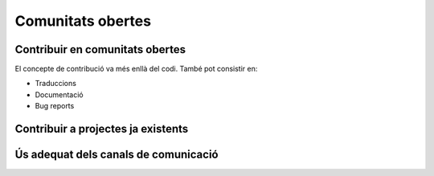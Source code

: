******************
Comunitats obertes
******************

Contribuir en comunitats obertes
================================

El concepte de contribució va més enllà del codi. També pot consistir en:

- Traduccions
- Documentació
- Bug reports

.. mes:: Fer que l'autoria de cada contribució (codi, documentació o missatge) sigui individual
   :tags: Adaptació; Plugin; NouProducte
   
   No amagar les contribucions de l'equip, ni a un projecte propi, ni a un
   d'extern, sota una identitat corporativa. És a dir, tant als *commit* al
   repositori, com quan es participa en canals de comunicació del projecte o en
   eines de gestió, utilitzar noms d'usuari i adreces de correu individuals de
   cada persona participant.
   
   La raó d'això és que els individus son l'únic tipus d'entitat que els
   projectes de codi obert estan preparats per gestionar. Funcionen en gran
   mesura sota criteris meritocràtics, i son les persones, i no les empreses o
   administracions públiques, les que fan contribucions, participen en
   discussions, adquireixen credibilitat, voten, etc. La credibilitat adquirida
   pels individus també pot afectar a les seves futures oportunitats
   professionals.
   
   Si un mateix individu contribueix a un projecte de programari a vegades com a
   treballador contractat directament o indirecta per l'Ajuntament, i d'altres
   vegades com a voluntari en el seu temps lliure, aleshores ha d'utilitzar dues
   adreces de correu diferents, segons el cas:
   
   - Una de personal quan faci contribucions voluntàries.
   - Una de l'empresa, o bé una proporcionada per l'Ajuntament, quan compleixi
     amb tasques especificades al seu contracte.
   
.. mes:: Donar reconeixement a les persones que fan contribucions al projecte
   :tags: Plugin; NouProducte
   
   En un fitxer ``CONTRIBUTORS`` a l'arrel del repositori. A nivell
   individual.
   
.. rec:: Pressupostar el sobrecost d'incentivar la creació d'una comunitat oberta
   :tags: NouProducte
   
   Això inclou coses com que els desenvolupadors dediquin temps a:
   
   - Revisar codi de tercers
   - Respondre missatges als canals de comunicació del projecte
   - Intervenir a StackOverflow
   
.. mes:: Redactar i actualitzar un document intern establint el grau de compromís que volem tenir amb cada part
   :tags: NouProducte
   
   Prestar especial atenció als possibles *early adopters*.
   
.. rec:: Establir per contracte que l'adjudicatari ha d'incloure contribucions externes si ho decideix l'Ajuntament
   :tags: Contractar; Plugin; NouProducte
   
   .. admonition:: Exemple de clàusula: **Contribucions externes**.
   
      Durant la duració del contracte, incloent el període de garantia,
      l’adjudicatari té l’obligació d’integrar aquelles contribucions externes
      que l’Ajuntament de Barcelona consideri que milloren el codi o la
      documentació pública i que no impliquen el desenvolupament de
      funcionalitat no prevista en el contracte per part de l’adjudicatari, per
      exemple aquelles que solucionen bugs.
   
.. rec:: Publicar unes Directrius per desenvolupadors (Developer Guidelines) detallades (si el projecte creix)
   :tags: Plugin; NouProducte; Publicació
   
   Per projectes grans, i sense que sigui la primera mesura a prendre, pot ser
   interessant treballar i publicar unes Directrius per desenvolupadors més
   extenses i detallades que el que es proposa a la `Mesura: (Dia 1) Publicar
   unes breus Directrius per desenvolupadors (*Developer Guidelines*)
   <#publicar-breus-directrius-desenvolupadors>`__.
   
   Coses que s'hi poden incloure:
   
   - Convencions de codificació
   - Convencions per a la documentació
   
   Alguns exemples:
   
   - `<http://subversion.apache.org/docs/community-guide/>`_
   - `<https://wiki.documentfoundation.org/Development>`_
   
.. rec:: Redactar un model de governança per la comunitat global que dona suport al producte
   :tags: NouProducte; Publicació
   
   Els projectes que generen sistemes i eines completament FOSS a través d'un
   servei de desenvolupament promogut i finançat per l'Ajuntament hauran
   d'incloure un model de governança que inclogui, entre d'altres: una
   aproximació a la definició de la comunitat (d'altres Ajuntaments,
   especialistes com geodata [??] o biblioteques, etc.), les eines de suport, la
   comunicació i el marketing, els processos per la inclusió de contribucions
   externes, la gestió de la propietat intel·lectual i la sostenibilitat més
   enllà del projecte.
   
   La governança de la comunitat i la gestió tècnica d'aquests projectes,
   inclosa l'aprovació del codi per a la seva incorporació al projecte i la
   definició de requeriments (*roadmap*), son aspectes diferents. Es promourà la
   diversitat de contribucions però l'IMI mantindrà el control efectiu dels
   desenvolupaments finançats per fons públics.
   
.. rec:: Cedir el codi a (i possiblement crear) una entitat independent sense ànim de lucre
   :tags: Plugin; NouProducte; Publicació
   
   En casos de projectes de gran abast on la complexitat del sistema generat o
   la sostenibilitat del projecte requereixin d'una entitat única responsable de
   poder gestionar de manera centralitzada, s'intentarà crear una entitat
   independent sense ànim de lucre, que podrà a més gestionar d'altres projectes
   independents sense ànim de lucre així com altres projectes alliberats per
   l'Ajuntament o altres entitats associades de l'àmbit públic.
   
Contribuir a projectes ja existents
===================================
   
.. mes:: Informar dels nostres plans a les comunitats tècniques del component a modificar
   :tags: Adaptació
   
   Si el que volem és modificar i adaptar un component ja existent, cal que
   siguem oberts i clars respecte de les nostres motivacions. En ser el
   component de programari lliure, no ens poden negar fer-hi modificacions. No
   obstant això, és molt convenient informar prèviament de les nostres
   necessitats, i de la nostra planificació tècnica:
   
.. rec:: Informar dels nostres plans a d'altres comunitats tècniques rellevants
   :tags: Adaptació; Plugin; NouProducte
   
   Les comunitats de programari lliure acostumen a estar molt interessades en
   aportar idees, coneixement tècnic, i fins i tot hores de feina més enllà
   d'això, davant de reptes tècnics i projectes que creguin que les poden
   beneficiar.
   
   Els projectes estudiaran les possibilitats de col·laboració amb les
   comunitats locals de programari lliure i tecnologies innovadores per promoure
   la innovació social i tecnològica.
   
.. rec:: Intentar que la comunitat de suport del component a modificar entengui i s'involucri en la nostra proposta
   :tags: Adaptació
   
   Com diu a
   `<http://producingoss.com/en/contracting.html#community-review-acceptance>`_:

      "No pensis en l'escrutini de la comunitat com un obstacle a salvar, pensa
      en ell com un equip de disseny i un departament de qualitat a cost zero.
      [L'escrutini i participació de la comunitat] És un benefici a buscar
      agressivament, no un obstacle a suportar".

   El més aviat possible, escriure una proposta que pugui ser enriquida per la
   comunitat.
   
   Els projectes de l'IMI estudiaran les possibilitats de col·laboració amb les
   comunitats locals de programari lliure i tecnologies innovadores per promoure
   la innovació social i tecnològica.
   
.. mes:: Contractar desenvolupadors reconeguts dins del projecte que es vol modificar
   :tags: Contractar; Adaptació; Plugin
   
   Pot ser directament o a través del contracte amb una empresa o cooperativa
   adjudicatària.
   
   Mai hi ha garanties de que les modificacions que necessitem fer seran
   acceptades dins del producte original, però comptar amb desenvolupadors
   reconeguts és la via que ens dóna més opcions d'aconseguir-ho. Aquests poden
   aportar, a més del coneixement tècnic que puguin tenir:
   
   - Una visió des de dins de quines propostes tècniques poden tenir millor
     acceptació.
   - El valor que aporta ser una veu respectada dins de la comunitat que pren
     decisions.
   
.. alt:: Obligar a l'adjudicatari a mesures que facilitin integrar els canvis al producte original
   :tags: Contractar; Adaptació
   
   Això inclou:
   
   - Descriure amb claredat les tasques col·laboratives en que s'espera que
     l'adjudicatari s'involucri, i explicar que això forma part del pressupost,
     com es descriu a la `Mesura: Pressupostar el sobrecost de participar en la
     comunitat oberta del producte a modificar
     <#h:a6bb27a3-2b23-4585-81ca-dc5b4d29ccd7>`__.
   - Que l'adjudicatari accepti i apliqui les Directrius de desenvolupament, les
     normes de redacció de documentació i el Codi de conducta del projecte, si
     en té, o altres documents escrits que regulin les normes que puguin
     existir, tant generals com a les específiques per canals de comunicació
     concrets. En cas de que el projecte no hagi formalitzat un corpus propi de
     normes internes, aplicaran les normes usuals de *netiqueta*, p.ex.
     https://www.ietf.org/rfc/rfc1855.txt.
   - Que determinats perfils de l'adjudicatari es creïn usuaris als canals de
     comunicació del projecte.
   - Que s'informi periòdicament a la comunitat de les modificacions
     planificades, de la part executada, de les decisions tècniques que es van
     prenent.
   - Que s'informi puntualment a l'IMI de tot el *feedback* rebut per part de la
     comunitat, tant positiu com negatiu, sobre les pretensions d'integrar nova
     funcionalitat.
   
   El personal de l'IMI haurà de fer seguiment de tot això i potser intervenir
   directament en els debats de la comunitat.
   
.. mes:: Penalitzar els adjudicataris si hi ha canvis en la plantilla del projecte
   :tags: Contractar; Adaptació; Plugin; NouProducte
   
   A tenir en compte en la redacció del plec de contractació.
   
   Una alta rotació penalitza qualsevol projecte, però especialment quan es
   participa en projectes de codi obert. Els desenvolupadors que marxen no només
   s'emporten amb ells un el coneixement tècnic que puguin acumular, sinó el seu
   estatus dins la comunitat i les relacions humanes que hi puguin haver
   desenvolupat.
   
.. mes:: Pressupostar el sobrecost de participar en la comunitat oberta del producte a modificar
   :tags: Contractar; Adaptació; Plugin

   S'ha d'especificar de la manera més detallada possible com i en quina mesura
   l'IMI espera que l'adjudicatari s'involucrarà en el projecte i difondrà les
   funcionalitats a desenvolupar, tant en:

   - Les comunitats de desenvolupament implicades
   - Potencials usuaris i usuaries
   
.. rec:: Mantenir un canal de comunicació privat permanent per discutir conflictes d'interès
   :tags: Adaptació; Plugin
   
   Idealment un fil de correu.
   
   Quan es contracta gent per participar en un projecte de codi obert ja
   establert, sobretot si son desenvolupadors que ja participaven al projecte,
   els interessos del projecte de l'Ajuntament i els del projecte de codi obert
   original poden entrar en conflicte. Els desenvolupadors tindran la sensació
   que han de servir a dos caps i que no sempre es pot satisfer als dos.
   
   S'ha de demanar màxima transparència en aquests casos i intentar anticipar
   aquestes situacions.
   
Ús adequat dels canals de comunicació
=====================================
   
.. mes:: Evitar els debats privats
   :tags: Adaptació; Plugin; NouProducte
   
   És molt temptador tenir fòrums de debat tancats on un petit grup de persones
   discuteixen tots els aspectes del projecte, tant a nivell tècnic com social,
   i que d'allà en surtin les decisions. Però convé tenir molt en compte que en
   els projectes de codi obert resulten imprescindible els canals de comunicació
   oberts i públics, que tothom pot llegir i als que tothom es pot subscriure
   amb certa facilitat. Les raons son les següents:
   
   - És molt difícil que la gent vulgui fer contribucions significatives a un
     projecte on les decisions es prenen de forma opaca i com a política de fets
     consumats. Això no vol dir que la governança del projecte hagi de funcionar
     com una democràcia. El requisit primordial és la **transparència**: la gent
     voldrà saber per què i com es prenen les decisions, i potser també dir-hi
     la seva, sense que necessàriament la opció que proposen sigui l'escollida.
     Els desenvolupadors experimentats saben que el projecte té unes necessitats
     i que no tothom pot participar en les decisions amb el mateix pes. Que al
     final les decisions les prengui l'Ajuntament és quelcom que tothom entendrà
     si es deixa clar des de l'inici, com s'especifica a la `Mesura: (Dia 1)
     Publicar unes breus Directrius per desenvolupadors (*Developer Guidelines*)
     <#publicar-breus-directrius-desenvolupadors>`__.
   - És sorprenent la quantitat de bones idees que desinteressadament poden
     arribar a través dels canals de comunicació públics, si en aquests es
     discuteixen tots els aspectes del projecte i hi ha un clima de treball
     cordial.
   - Si les comunicacions es fan en llistes de correu públiques i arxivades, es
     pot consultar tot l'historial de decisions i no tornar a repetir debats.
   - Que els canals siguin oberts i públics incentiva una cultura comunicativa
     més eficaç, educada i assertiva.
   
.. mes:: Establir el "Contributor Covenant" com a Codi de conducta del projecte i dels seus canals de comunicació
   :tags: Plugin; NouProducte
   
   El **Codi de conducta** d'un projecte és un document o conjunt de documents
   que regulen les normes socials d'actuació per als participants en el
   projecte, incloent els següents aspectes:
   
   - Normes de participació en tots els canals de comunicació telemàtics
     associats al projecte, tals com xats, llistes de correu públiques i
     privades, eines de seguiment d'incidències (*issue trackers*), eines de
     desenvolupament de funcionalitats i *pull-requests*, wikis, blogs, Twitter,
     fòrums, etc.
   - Normes de conducta per activitats presencials de la comunitat associada al
     projecte, tals com trobades i congressos.
   
   Un codi de conducta serveix per tenir una referència escrita de quins
   comportaments es consideren inadequats per als participants del projecte. En
   concret el de `<https://www.contributor-covenant.org/>`_ l'utilitzen
   darrerament molts projectes de codi obert, i per tant pot ser que molts
   desenvolupadors ja hi estiguin familiaritzats. També es troba traduït a
   vàries llengües.
   
   Enllaçar com a mínim des de:
   
   - El fitxer ``README`` del repositori principal.
   - Les Directrius per desenvolupadors de la mesura *Mesura: (Dia 1) Publicar
     unes breus Directrius per desenvolupadors (*Developer Guidelines*)*.
   
.. mes:: No deixar passar cap insult o atac personal als canals de comunicació
   :tags: Plugin; NouProducte
   
   Convé mantenir una política de tolerància zero en aquest aspecte. Això no vol
   dir expulsar a la gent a la primera de canvi (en ocasions no serà ni tan sols
   possible), vol dir que algú s'ha d'encarregar de fer constar sistemàticament
   que certs comportaments no es toleren en aquest projecte.
   
   Si es considera oportú, es pot fer referència a les seccions pertinents del
   Codi de conducta (`Mesura: Establir el "Contributor Covenant" com a Codi de
   conducta del projecte i dels seus canals de comunicació
   <#h:c3405dee-679e-42e0-9ba6-141a0ad06965>`__).
   
   A `<http://producingoss.com/en/setting-tone.html#prevent-rudeness>`_ es donen
   alguns detalls de com gestionar aquestes situacions.

